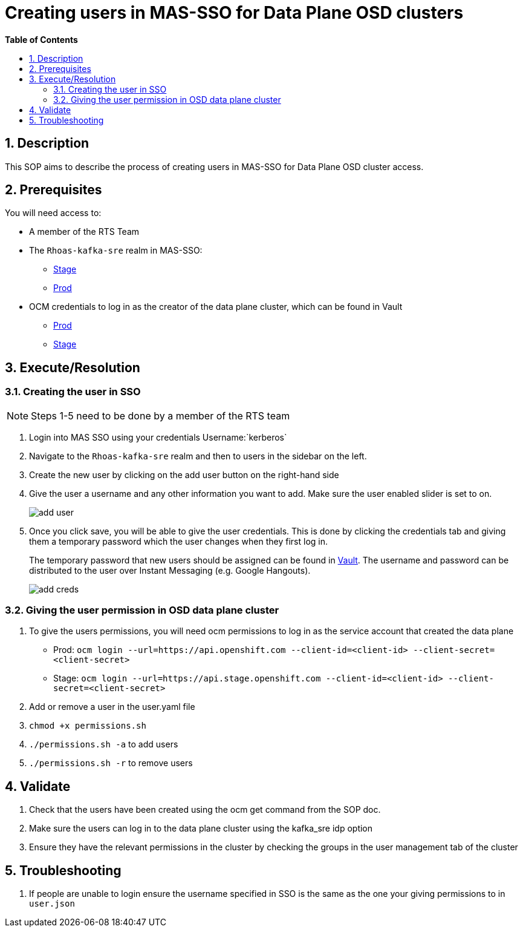 // begin header
ifdef::env-github[]
:tip-caption: :bulb:
:note-caption: :information_source:
:important-caption: :heavy_exclamation_mark:
:caution-caption: :fire:
:warning-caption: :warning:
endif::[]
:numbered:
:toc: macro
:toc-title: pass:[<b>Table of Contents</b>]
// end header
= Creating users in MAS-SSO for Data Plane OSD clusters

toc::[]

== Description
This SOP aims to describe the process of creating users in MAS-SSO for Data Plane OSD cluster access.

== Prerequisites
You will need access to:

* A member of the RTS Team
* The `Rhoas-kafka-sre` realm in MAS-SSO:
** https://keycloak-mas-sso-stage.apps.app-sre-stage-0.k3s7.p1.openshiftapps.com/auth/admin/rhoas-kafka-sre/console/#/realms/rhoas-kafka-sre/users[Stage]
** https://identity.api.openshift.com/auth/admin/rhoas-kafka-sre/console/#/realms/rhoas-kafka-sre/users[Prod]
* OCM credentials to log in as the creator of the data plane cluster, which can be found in Vault
** https://vault.devshift.net/ui/vault/secrets/app-interface/show/managed-service-api/production/service/credentials[Prod]
** https://vault.devshift.net/ui/vault/secrets/app-interface/show/managed-service-api/stage/service/credentials[Stage]

== Execute/Resolution
=== Creating the user in SSO
[NOTE]
Steps 1-5 need to be done by a member of the RTS team

1. Login into MAS SSO using your credentials Username:`kerberos`
2. Navigate to the `Rhoas-kafka-sre` realm and then to users in the sidebar on the left.
3. Create the new user by clicking on the add user button on the right-hand side
4. Give the user a username and any other information you want to add. Make sure the user enabled slider is set to on.
+
image::images/add_user.png[]
+
5. Once you click save, you will be able to give the user credentials. This is done by clicking the credentials tab and giving them a temporary password which the user changes when they first log in.
+
The temporary password that new users should be assigned can be found in https://vault.devshift.net/ui/vault/secrets/managed-services/show/rts/production_data_plane_clusters_temp_password[Vault]. The username and password can be distributed to the user over Instant Messaging (e.g. Google Hangouts).
+
image::images/add_creds.png[]

=== Giving the user permission in OSD data plane cluster
1. To give the users permissions, you will need ocm permissions to log in as the service account that created the data plane
* Prod: `ocm login --url=https://api.openshift.com --client-id=<client-id> --client-secret=<client-secret>`
* Stage: `ocm login --url=https://api.stage.openshift.com --client-id=<client-id> --client-secret=<client-secret>`
2. Add or remove a user in the user.yaml file
3. `chmod +x permissions.sh`
4. `./permissions.sh -a` to add users
5. `./permissions.sh -r` to remove users

== Validate
1. Check that the users have been created using the ocm get command from the SOP doc.
2. Make sure the users can log in to the data plane cluster using the kafka_sre idp option
3. Ensure they have the relevant permissions in the cluster by checking the groups in the user management tab of the cluster

== Troubleshooting
1. If people are unable to login ensure the username specified in SSO is the same as the one your giving permissions to in `user.json`